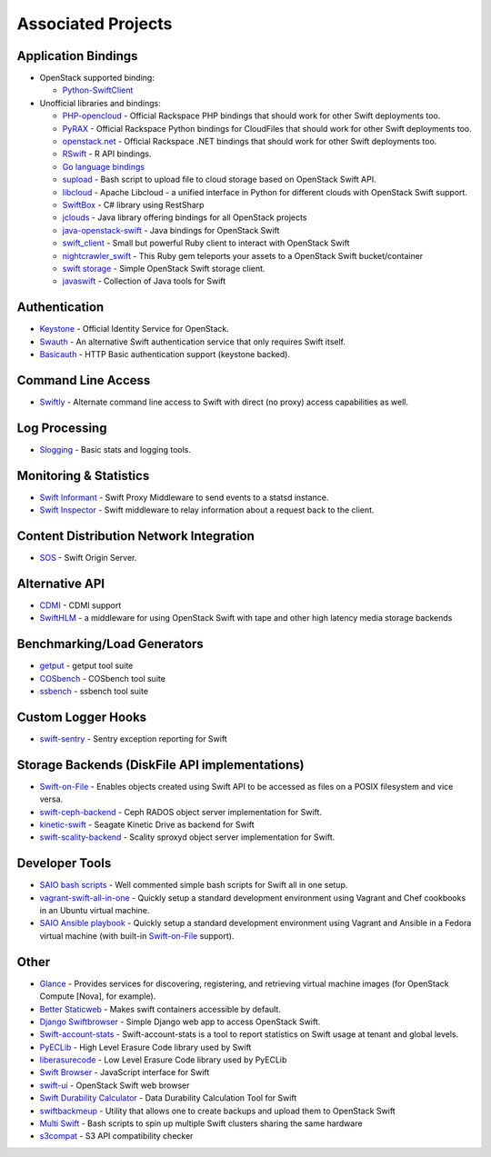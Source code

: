 .. _associated_projects:

Associated Projects
===================

.. _application-bindings:

Application Bindings
--------------------

* OpenStack supported binding:

  * `Python-SwiftClient <https://pypi.python.org/pypi/python-swiftclient>`_

* Unofficial libraries and bindings:

  * `PHP-opencloud <http://php-opencloud.com>`_ - Official Rackspace PHP bindings that should work for other Swift deployments too.
  * `PyRAX <https://github.com/pycontribs/pyrax>`_ - Official Rackspace Python bindings for CloudFiles that should work for other Swift deployments too.
  * `openstack.net <https://github.com/rackspace/openstack.net/>`_ - Official Rackspace .NET bindings that should work for other Swift deployments too.
  * `RSwift <https://github.com/pandemicsyn/RSwift>`_ - R API bindings.
  * `Go language bindings <https://github.com/ncw/swift>`_
  * `supload <https://github.com/selectel/supload>`_ - Bash script to upload file to cloud storage based on OpenStack Swift API.
  * `libcloud <http://libcloud.apache.org>`_ - Apache Libcloud - a unified interface in Python for different clouds with OpenStack Swift support.
  * `SwiftBox <https://github.com/suniln/SwiftBox>`_ - C# library using RestSharp
  * `jclouds <http://jclouds.apache.org/guides/openstack/>`_ - Java library offering bindings for all OpenStack projects
  * `java-openstack-swift <https://github.com/iterate-ch/java-openstack-swift>`_ - Java bindings for OpenStack Swift
  * `swift_client <https://github.com/mrkamel/swift_client>`_ - Small but powerful Ruby client to interact with OpenStack Swift
  * `nightcrawler_swift <https://github.com/tulios/nightcrawler_swift>`_ - This Ruby gem teleports your assets to a OpenStack Swift bucket/container
  * `swift storage <https://rubygems.org/gems/swift-storage>`_ - Simple OpenStack Swift storage client.
  * `javaswift <http://javaswift.org/>`_ - Collection of Java tools for Swift

Authentication
--------------

* `Keystone <https://github.com/openstack/keystone>`_ - Official Identity Service for OpenStack.
* `Swauth <https://github.com/openstack/swauth>`_ - An alternative Swift authentication service that only requires Swift itself.
* `Basicauth <https://github.com/CloudVPS/swift-basicauth>`_ - HTTP Basic authentication support (keystone backed).


Command Line Access
-------------------

* `Swiftly <https://github.com/gholt/swiftly>`_ - Alternate command line access to Swift with direct (no proxy) access capabilities as well.


Log Processing
--------------

* `Slogging <https://github.com/notmyname/slogging>`_ - Basic stats and logging tools.


Monitoring & Statistics
-----------------------

* `Swift Informant <https://github.com/pandemicsyn/swift-informant>`_ - Swift Proxy Middleware to send events to a statsd instance.
* `Swift Inspector <https://github.com/hurricanerix/swift-inspector>`_ - Swift middleware to relay information about a request back to the client.


Content Distribution Network Integration
----------------------------------------

* `SOS <https://github.com/dpgoetz/sos>`_ - Swift Origin Server.


Alternative API
---------------

* `CDMI <https://github.com/osaddon/cdmi>`_ - CDMI support
* `SwiftHLM <https://github.com/ibm-research/SwiftHLM>`_ - a middleware for using OpenStack Swift with tape and other high latency media storage backends


Benchmarking/Load Generators
----------------------------

* `getput <https://github.com/markseger/getput>`_ - getput tool suite
* `COSbench <https://github.com/intel-cloud/cosbench>`_ - COSbench tool suite
* `ssbench <https://github.com/swiftstack/ssbench>`_ - ssbench tool suite


.. _custom-logger-hooks-label:

Custom Logger Hooks
-------------------

* `swift-sentry <https://github.com/pandemicsyn/swift-sentry>`_ - Sentry exception reporting for Swift

Storage Backends (DiskFile API implementations)
-----------------------------------------------
* `Swift-on-File <https://github.com/openstack/swiftonfile>`_ - Enables objects created using Swift API to be accessed as files on a POSIX filesystem and vice versa.
* `swift-ceph-backend <https://github.com/openstack/swift-ceph-backend>`_ - Ceph RADOS object server implementation for Swift.
* `kinetic-swift <https://github.com/swiftstack/kinetic-swift>`_ - Seagate Kinetic Drive as backend for Swift
* `swift-scality-backend <https://github.com/scality/ScalitySproxydSwift>`_ - Scality sproxyd object server implementation for Swift.

Developer Tools
---------------
* `SAIO bash scripts <https://github.com/ntata/swift-setup-scripts>`_ -
  Well commented simple bash scripts for Swift all in one setup.
* `vagrant-swift-all-in-one
  <https://github.com/swiftstack/vagrant-swift-all-in-one>`_ - Quickly setup a
  standard development environment using Vagrant and Chef cookbooks in an
  Ubuntu virtual machine.
* `SAIO Ansible playbook <https://github.com/thiagodasilva/ansible-saio>`_ -
  Quickly setup a standard development environment using Vagrant and Ansible in
  a Fedora virtual machine (with built-in `Swift-on-File
  <https://github.com/openstack/swiftonfile>`_ support).

Other
-----

* `Glance <https://github.com/openstack/glance>`_ - Provides services for discovering, registering, and retrieving virtual machine images (for OpenStack Compute [Nova], for example).
* `Better Staticweb <https://github.com/CloudVPS/better-staticweb>`_ - Makes swift containers accessible by default.
* `Django Swiftbrowser <https://github.com/cschwede/django-swiftbrowser>`_ - Simple Django web app to access OpenStack Swift.
* `Swift-account-stats <https://github.com/redhat-cip/swift-account-stats>`_ - Swift-account-stats is a tool to report statistics on Swift usage at tenant and global levels.
* `PyECLib <https://github.com/openstack/pyeclib>`_ - High Level Erasure Code library used by Swift
* `liberasurecode <https://github.com/openstack/liberasurecode>`_ - Low Level Erasure Code library used by PyECLib
* `Swift Browser <https://github.com/mgeisler/swift-browser>`_ - JavaScript interface for Swift
* `swift-ui <https://github.com/fanatic/swift-ui>`_ - OpenStack Swift web browser
* `Swift Durability Calculator <https://github.com/redhat-cip/swift-durability-calculator>`_ - Data Durability Calculation Tool for Swift
* `swiftbackmeup <https://github.com/redhat-cip/swiftbackmeup>`_ -  Utility that allows one to create backups and upload them to OpenStack Swift
* `Multi Swift <https://github.com/ntata/multi-swift-POC>`_ - Bash scripts to spin up multiple Swift clusters sharing the same hardware
* `s3compat <https://github.com/swiftstack/s3compat>`_ - S3 API compatibility checker
